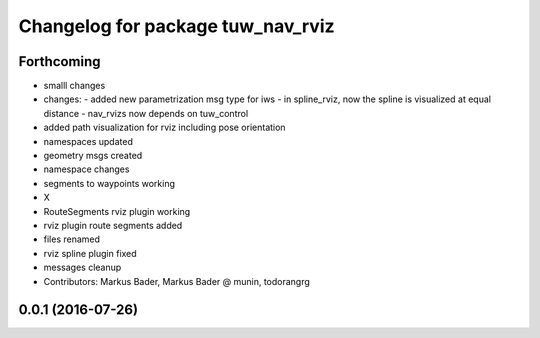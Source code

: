 ^^^^^^^^^^^^^^^^^^^^^^^^^^^^^^^^^^^^^^^^^
Changelog for package tuw_nav_rviz
^^^^^^^^^^^^^^^^^^^^^^^^^^^^^^^^^^^^^^^^^

Forthcoming
-----------
* smalll changes
* changes:
  - added new parametrization msg type for iws
  - in spline_rviz, now the spline is visualized at equal distance
  - nav_rvizs now depends on tuw_control
* added path visualization for rviz including pose orientation
* namespaces updated
* geometry msgs created
* namespace changes
* segments to waypoints working
* X
* RouteSegments rviz plugin working
* rviz plugin route segments added
* files renamed
* rviz spline plugin fixed
* messages cleanup
* Contributors: Markus Bader, Markus Bader @ munin, todorangrg

0.0.1 (2016-07-26)
------------------
